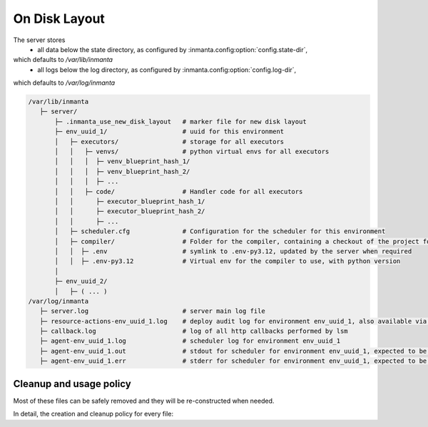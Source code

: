 On Disk Layout
====================

The server stores
 - all data below the state directory, as configured by :inmanta.config:option:`config.state-dir`,
which defaults to `/var/lib/inmanta`
 - all logs below the log directory, as configured by  :inmanta.config:option:`config.log-dir`,
which defaults to `/var/log/inmanta`


.. code-block::

    /var/lib/inmanta
       ├─ server/
           ├─ .inmanta_use_new_disk_layout   # marker file for new disk layout
           ├─ env_uuid_1/                    # uuid for this environment
           │   ├─ executors/                 # storage for all executors
           │   │   ├─ venvs/                 # python virtual envs for all executors
           │   │   │  ├─ venv_blueprint_hash_1/
           │   │   │  ├─ venv_blueprint_hash_2/
           │   │   │  ├─ ...
           │   │   ├─ code/                  # Handler code for all executors
           │   │      ├─ executor_blueprint_hash_1/
           │   │      ├─ executor_blueprint_hash_2/
           │   │      ├─ ...
           │   ├─ scheduler.cfg              # Configuration for the scheduler for this environment
           │   ├─ compiler/                  # Folder for the compiler, containing a checkout of the project for this environment
           │   │  ├─ .env                    # symlink to .env-py3.12, updated by the server when required
           │   │  ├─ .env-py3.12             # Virtual env for the compiler to use, with python version
           │
           ├─ env_uuid_2/
           │   ├─ ( ... )
    /var/log/inmanta
       ├─ server.log                         # server main log file
       ├─ resource-actions-env_uuid_1.log    # deploy audit log for environment env_uuid_1, also available via API
       ├─ callback.log                       # log of all http callbacks performed by lsm
       ├─ agent-env_uuid_1.log               # scheduler log for environment env_uuid_1
       ├─ agent-env_uuid_1.out               # stdout for scheduler for environment env_uuid_1, expected to be empty
       ├─ agent-env_uuid_1.err               # stderr for scheduler for environment env_uuid_1, expected to be empty


Cleanup and usage policy
###############################

Most of these files can be safely removed and they will be re-constructed when needed.

In detail, the creation and cleanup policy for every file:


+--------------------------------+-----------------------------------------+-----------------------------+---------------------------------------------------------------------------+
| Path                           | Safe to remove when                     | Reconstructed               | Cleanup                                                                   |
+================================+=========================================+=============================+===========================================================================+
| `.inmanta_use_new_disk_layout` | Always                                  | At server start             |                                                                           |
+--------------------------------+-----------------------------------------+-----------------------------+---------------------------------------------------------------------------+
| `<env_id>`                     |                                         |                             | When environment is cleared or deleted                                    |
+--------------------------------+-----------------------------------------+-----------------------------+---------------------------------------------------------------------------+
| `executors`                    | Server is down or environment is halted | At environment or server start |                                                                           |
+--------------------------------+-----------------------------------------+-----------------------------+---------------------------------------------------------------------------+
| `executors/venvs`              | Server is down or environment is halted | When used                   | controlled by :inmanta.config:option:`agent.executor-venv-retention-time` |
+--------------------------------+-----------------------------------------+-----------------------------+---------------------------------------------------------------------------+
| `executors/code`               | Server is down or environment is halted | When used                   |                                                                           |
+--------------------------------+-----------------------------------------+-----------------------------+---------------------------------------------------------------------------+
| `executors/scheduler.cfg`      | Server is down or environment is halted | When used                   |                                                                           |
+--------------------------------+-----------------------------------------+-----------------------------+---------------------------------------------------------------------------+
| `compiler`                     | When not compiling                      | When performing a recompile |                                                                           |
+--------------------------------+-----------------------------------------+-----------------------------+---------------------------------------------------------------------------+
| `compiler/.env`                | When not compiling                      | When performing a recompile |                                                                           |
+--------------------------------+-----------------------------------------+-----------------------------+---------------------------------------------------------------------------+
| `compiler/.env-py3.12`         | When no longer targeted by `.env`       | When performing a recompile |                                                                           |
+--------------------------------+-----------------------------------------+-----------------------------+---------------------------------------------------------------------------+
